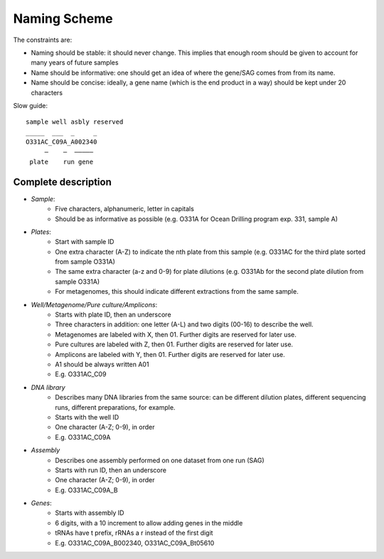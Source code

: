 Naming Scheme
=====================

The constraints are:

* Naming should be stable: it should never change. This implies that enough room should be given to account for many years of future samples
* Name should be informative: one should get an idea of where the gene/SAG comes from from its name.
* Name should be concise: ideally, a gene name (which is the end product in a way) should be kept under 20 characters

Slow guide::

    sample well asbly reserved
    _____  ___  _     _
    O331AC_C09A_A002340
         –    –  –––––
     plate    run gene

Complete description
-------------------------

* *Sample*: 
    * Five characters, alphanumeric, letter in capitals
    * Should be as informative as possible (e.g. O331A for Ocean Drilling program exp. 331, sample A)
* *Plates*:
    * Start with sample ID
    * One extra character (A-Z) to indicate the nth plate from this sample (e.g. O331AC for the third plate sorted from sample O331A)
    * The same extra character (a-z and 0-9) for plate dilutions (e.g. O331Ab for the second plate dilution from sample O331A)
    * For metagenomes, this should indicate different extractions from the same sample.
* *Well/Metagenome/Pure culture/Amplicons*:
    * Starts with plate ID, then an underscore
    * Three characters in addition: one letter (A-L) and two digits (00-16) to describe the well.
    * Metagenomes are labeled with X, then 01. Further digits are reserved for later use.
    * Pure cultures are labeled with Z, then 01. Further digits are reserved for later use.
    * Amplicons are labeled with Y, then 01. Further digits are reserved for later use.
    * A1 should be always written A01
    * E.g. O331AC_C09
* *DNA library*
    * Describes many DNA libraries from the same source: can be different dilution plates, different sequencing runs, different preparations, for example.
    * Starts with the well ID
    * One character (A-Z; 0-9), in order
    * E.g. O331AC_C09A
* *Assembly*
    * Describes one assembly performed on one dataset from one run (SAG)
    * Starts with run ID, then an underscore
    * One character (A-Z; 0-9), in order
    * E.g. O331AC_C09A_B
* *Genes*:
    * Starts with assembly ID
    * 6 digits, with a 10 increment to allow adding genes in the middle
    * tRNAs have t prefix, rRNAs a r instead of the first digit
    * E.g. O331AC_C09A_B002340, O331AC_C09A_Bt05610
